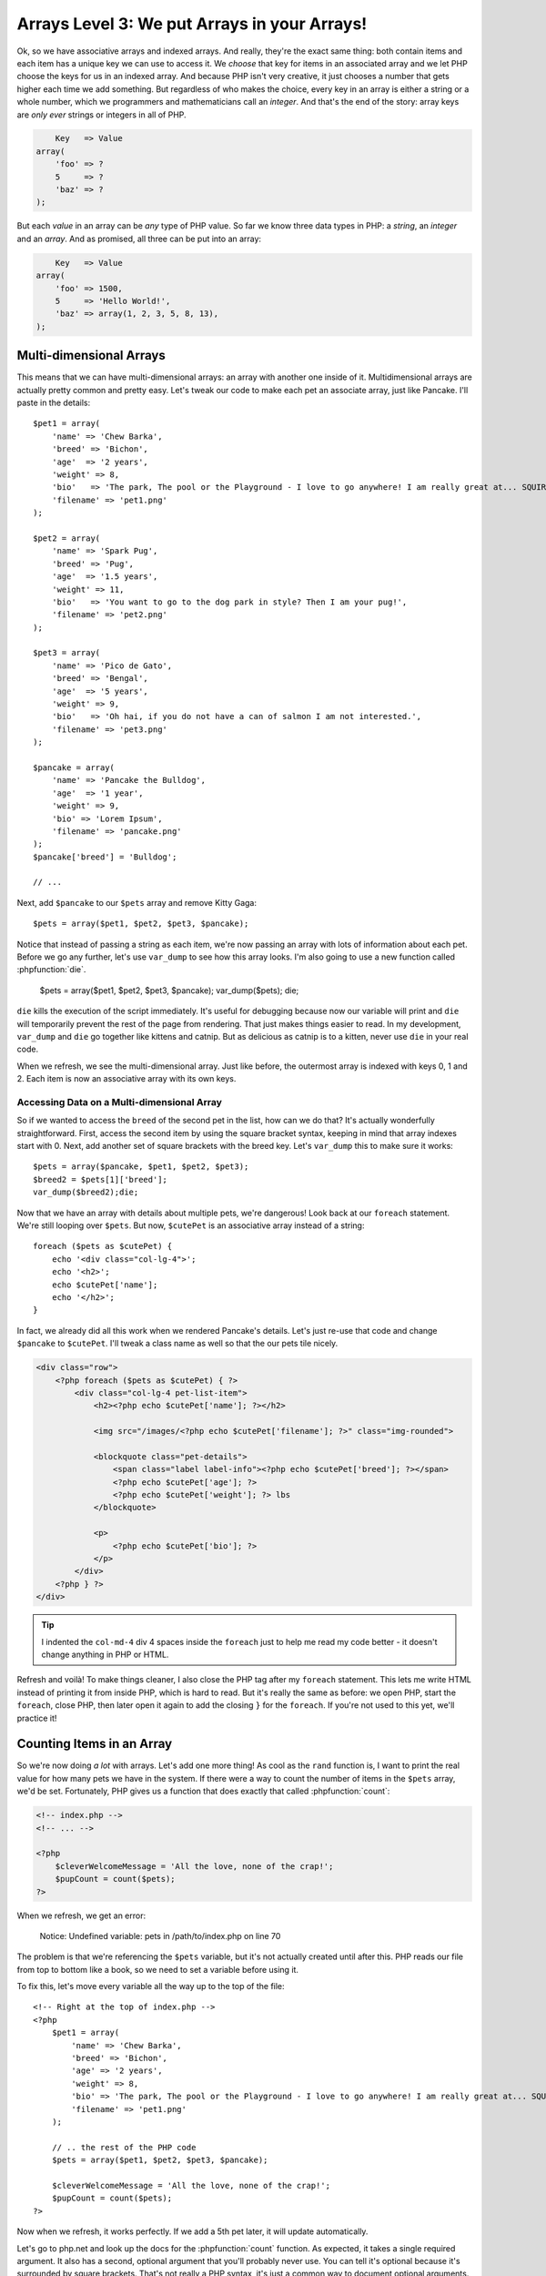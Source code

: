 Arrays Level 3: We put Arrays in your Arrays!
=============================================

Ok, so we have associative arrays and indexed arrays. And really, they're
the exact same thing: both contain items and each item has a unique key we
can use to access it. We *choose* that key for items in an associated array
and we let PHP choose the keys for us in an indexed array. And because PHP
isn't very creative, it just chooses a number that gets higher each
time we add something. But regardless of who makes the choice, every key in an
array is either a string or a whole number, which we programmers and mathematicians
call an `integer`. And that's the end of the story: array keys are *only ever*
strings or integers in all of PHP.

.. code-block:: text

        Key   => Value
    array(
        'foo' => ?
        5     => ?
        'baz' => ?
    );

But each *value* in an array can be *any* type of PHP value. So far we know
three data types in PHP: a `string`, an `integer` and an `array`. And as promised,
all three can be put into an array:

.. code-block:: text

        Key   => Value
    array(
        'foo' => 1500,
        5     => 'Hello World!',
        'baz' => array(1, 2, 3, 5, 8, 13),
    );

Multi-dimensional Arrays
------------------------

This means that we can have multi-dimensional arrays: an array with another
one inside of it. Multidimensional arrays are actually pretty common and
pretty easy. Let's tweak our code to make each pet an associate array, just
like Pancake. I'll paste in the details::

    $pet1 = array(
        'name' => 'Chew Barka',
        'breed' => 'Bichon',
        'age'  => '2 years',
        'weight' => 8,
        'bio'   => 'The park, The pool or the Playground - I love to go anywhere! I am really great at... SQUIRREL!',
        'filename' => 'pet1.png'
    );

    $pet2 = array(
        'name' => 'Spark Pug',
        'breed' => 'Pug',
        'age'  => '1.5 years',
        'weight' => 11,
        'bio'   => 'You want to go to the dog park in style? Then I am your pug!',
        'filename' => 'pet2.png'
    );

    $pet3 = array(
        'name' => 'Pico de Gato',
        'breed' => 'Bengal',
        'age'  => '5 years',
        'weight' => 9,
        'bio'   => 'Oh hai, if you do not have a can of salmon I am not interested.',
        'filename' => 'pet3.png'
    );

    $pancake = array(
        'name' => 'Pancake the Bulldog',
        'age'  => '1 year',
        'weight' => 9,
        'bio' => 'Lorem Ipsum',
        'filename' => 'pancake.png'
    );
    $pancake['breed'] = 'Bulldog';

    // ...

Next, add ``$pancake`` to our ``$pets`` array and remove Kitty Gaga::

    $pets = array($pet1, $pet2, $pet3, $pancake);

Notice that instead of passing a string as each item, we're now passing an
array with lots of information about each pet. Before we go any further,
let's use ``var_dump`` to see how this array looks. I'm also going to use
a new function called :phpfunction:`die`.

    $pets = array($pet1, $pet2, $pet3, $pancake);
    var_dump($pets);
    die;

``die`` kills the execution of the script immediately. It's useful for debugging
because now our variable will print and ``die`` will temporarily prevent
the rest of the page from rendering. That just makes things easier to read.
In my development, ``var_dump`` and ``die`` go together like kittens and
catnip. But as delicious as catnip is to a kitten, never use ``die`` in your real code.

When we refresh, we see the multi-dimensional array. Just like before, the
outermost array is indexed with keys 0, 1 and 2. Each item is now an associative
array with its own keys.

Accessing Data on a Multi-dimensional Array
~~~~~~~~~~~~~~~~~~~~~~~~~~~~~~~~~~~~~~~~~~~

So if we wanted to access the ``breed`` of the second pet in the list, how
can we do that? It's actually wonderfully straightforward. First, access
the second item by using the square bracket syntax, keeping in mind that
array indexes start with 0. Next, add another set of square brackets with
the breed key. Let's ``var_dump`` this to make sure it works::

    $pets = array($pancake, $pet1, $pet2, $pet3);
    $breed2 = $pets[1]['breed'];
    var_dump($breed2);die;

Now that we have an array with details about multiple pets, we're dangerous!
Look back at our ``foreach`` statement. We're still looping over ``$pets``.
But now, ``$cutePet`` is an associative array instead of a string::

    foreach ($pets as $cutePet) {
        echo '<div class="col-lg-4">';
        echo '<h2>';
        echo $cutePet['name'];
        echo '</h2>';
    }

In fact, we already did all this work when we rendered Pancake's details.
Let's just re-use that code and change ``$pancake`` to ``$cutePet``. I'll
tweak a class name as well so that the our pets tile nicely.

.. code-block:: html+php

    <div class="row">
        <?php foreach ($pets as $cutePet) { ?>
            <div class="col-lg-4 pet-list-item">
                <h2><?php echo $cutePet['name']; ?></h2>

                <img src="/images/<?php echo $cutePet['filename']; ?>" class="img-rounded">

                <blockquote class="pet-details">
                    <span class="label label-info"><?php echo $cutePet['breed']; ?></span>
                    <?php echo $cutePet['age']; ?>
                    <?php echo $cutePet['weight']; ?> lbs
                </blockquote>

                <p>
                    <?php echo $cutePet['bio']; ?>
                </p>
            </div>
        <?php } ?>
    </div>

.. tip::

    I indented the ``col-md-4`` div 4 spaces inside the ``foreach`` just
    to help me read my code better - it doesn't change anything in PHP or HTML.

Refresh and voilà! To make things cleaner, I also close the PHP tag
after my ``foreach`` statement. This lets me write HTML instead of printing
it from inside PHP, which is hard to read. But it's really the same as before:
we open PHP, start the ``foreach``, close PHP, then later open it
again to add the closing ``}`` for the ``foreach``. If you're not used to
this yet, we'll practice it!

Counting Items in an Array
--------------------------

So we're now doing *a lot* with arrays. Let's add one more thing! As cool
as the ``rand`` function is, I want to print the real value for how many
pets we have in the system. If there were a way to count the number of items
in the ``$pets`` array, we'd be set. Fortunately, PHP gives us a function
that does exactly that called :phpfunction:`count`:

.. code-block:: html+php

    <!-- index.php -->
    <!-- ... -->

    <?php
        $cleverWelcomeMessage = 'All the love, none of the crap!';
        $pupCount = count($pets);
    ?>

When we refresh, we get an error:

.. highlights::

    Notice: Undefined variable: pets in /path/to/index.php on line 70

The problem is that we're referencing the ``$pets`` variable, but it's not
actually created until after this. PHP reads our file from top to bottom like
a book, so we need to set a variable before using it.

To fix this, let's move every variable all the way up to the top of the
file::

    <!-- Right at the top of index.php -->
    <?php
        $pet1 = array(
            'name' => 'Chew Barka',
            'breed' => 'Bichon',
            'age' => '2 years',
            'weight' => 8,
            'bio' => 'The park, The pool or the Playground - I love to go anywhere! I am really great at... SQUIRREL!',
            'filename' => 'pet1.png'
        );

        // .. the rest of the PHP code
        $pets = array($pet1, $pet2, $pet3, $pancake);

        $cleverWelcomeMessage = 'All the love, none of the crap!';
        $pupCount = count($pets);
    ?>

Now when we refresh, it works perfectly. If we add a 5th pet later, it will
update automatically.

Let's go to php.net and look up the docs for the :phpfunction:`count` function.
As expected, it takes a single required argument. It also has a second, optional
argument that you'll probably never use. You can tell it's optional because
it's surrounded by square brackets. That's not really a PHP syntax, it's just
a common way to document optional arguments.

While we're here, take a look at the left navigation: it's full of the functions
in PHP that help you work with arrays. It's a massive list and has great stuff.
For example, let's look at :phpfunction:`array_reverse`. It takes an array
as its one required argument, reverses it, and returns it.
Let's use it to reverse ``$pets``::

    $pets = array($pancake, $pet1, $pet2, $pet3);
    $pets = array_reverse($pets);

Sure enough, the pets reverse their order when we refresh. Notice also that
I passed the ``$pets`` variable as the argument to ``array_reverse`` *and*
set the result of the function to it. This is totally legal. The
original value is passed to the function first and then the new, reversed
value is set to ``$pets`` afterwards.

Congratulations on making it through this *tough* chapter. Now celebrate
by dominating some exercises!
